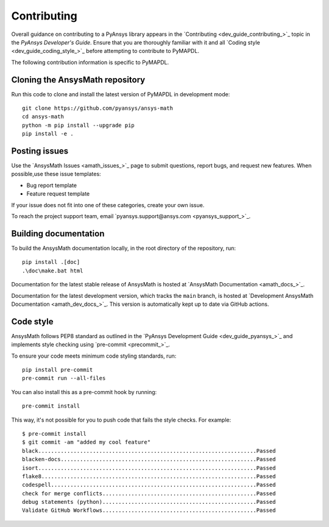 .. _ref_contributing:

Contributing
============

Overall guidance on contributing to a PyAnsys library appears in the
`Contributing <dev_guide_contributing_>`_ topic
in the *PyAnsys Developer's Guide*. Ensure that you are thoroughly familiar
with it and all `Coding style <dev_guide_coding_style_>`_ before attempting to
contribute to PyMAPDL.
 
The following contribution information is specific to PyMAPDL.

Cloning the AnsysMath repository
--------------------------------

Run this code to clone and install the latest version of PyMAPDL in development mode::

    git clone https://github.com/pyansys/ansys-math
    cd ansys-math
    python -m pip install --upgrade pip
    pip install -e .

Posting issues
--------------

Use the `AnsysMath Issues <amath_issues_>`_ page to submit questions,
report bugs, and request new features. When possible,use these issue
templates:

* Bug report template
* Feature request template

If your issue does not fit into one of these categories, create your own issue.

To reach the project support team, email `pyansys.support@ansys.com <pyansys_support_>`_.


Building documentation
----------------------

To build the AnsysMath documentation locally, in the root directory of the repository, run::
    
    pip install .[doc]
    .\doc\make.bat html 

Documentation for the latest stable release of AnsysMath is hosted at
`AnsysMath Documentation <amath_docs_>`_.

Documentation for the latest development version, which tracks the
``main`` branch, is hosted at 
`Development AnsysMath Documentation <amath_dev_docs_>`_.
This version is automatically kept up to date via GitHub actions.


Code style
----------

AnsysMath follows PEP8 standard as outlined in the `PyAnsys Development Guide
<dev_guide_pyansys_>`_ and implements style checking using
`pre-commit <precommit_>`_.

To ensure your code meets minimum code styling standards, run::

  pip install pre-commit
  pre-commit run --all-files

You can also install this as a pre-commit hook by running::

  pre-commit install

This way, it's not possible for you to push code that fails the style checks. For example::

  $ pre-commit install
  $ git commit -am "added my cool feature"
  black....................................................................Passed
  blacken-docs.............................................................Passed
  isort....................................................................Passed
  flake8...................................................................Passed
  codespell................................................................Passed
  check for merge conflicts................................................Passed
  debug statements (python)................................................Passed
  Validate GitHub Workflows................................................Passed

